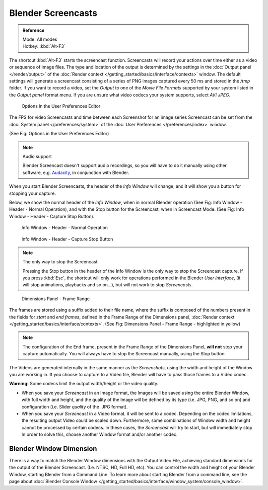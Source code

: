 
..    TODO/Review: {{Review}} .


*******************
Blender Screencasts
*******************

.. admonition:: Reference
   :class: refbox

   | Mode:     All modes
   | Hotkey:   :kbd:`Alt-F3`


The shortcut :kbd:`Alt-F3` starts the screencast function.
Screencasts will record your actions over time either as a video or sequence of image files.
The type and location of the output is determined by the settings in the
:doc:`Output panel </render/output>` of the :doc:`Render context </getting_started/basics/interface/contexts>` window.
The default settings will generate a screencast consisting of a series of PNG images captured
every 50 ms and stored in the */tmp* folder. If you want to record a video, set the
*Output* to one of the *Movie File Formats* supported by your system
listed in the *Output panel* format menu.
If you are unsure what video codecs your system supports, select *AVI JPEG*.


.. figure:: /images/Vitals-Screencast-Small-User-Preferences-System.jpg

   Options in the User Preferences Editor


The FPS for video Screencasts and time between each Screenshot for an image series Screencast
can be set from the
:doc:`System panel </preferences/system>` of the
:doc:`User Preferences </preferences/index>` window.

(See Fig: Options in the User Preferences Editor)


.. note:: Audio support

   Blender Screencast doesn't support audio recordings,
   so you will have to do it manually using other software, e.g.
   `Audacity <http://audacity.sourceforge.net/>`__, in conjunction with Blender.


When you start Blender Screencasts, the header of the *Info Window* will change,
and it will show you a button for stopping your capture.

Below, we show the normal header of the *Info Window*,
when in normal Blender operation (See Fig: Info Window - Header - Normal Operation),
and with the Stop button for the Screencast, when in Screencast Mode. (See Fig:
Info Window - Header - Capture Stop Button).


.. figure:: /images/Vitals-Screencast-Small-Header-Info-Window-Normal.jpg

   Info Window - Header - Normal Operation


.. figure:: /images/Vitals-Screencast-Small-Header-Info-Window-Stop.jpg

   Info Window - Header - Capture Stop Button

.. note:: The only way to stop the Screencast

   Pressing the Stop button in the header of the Info Window is the only way to stop the Screencast capture.
   If you press :kbd:`Esc`, the shortcut will only work for operations
   performed in the Blender *User Interface*, (it will stop animations, playbacks and so on...),
   but will not work to stop *Screencasts*.


.. figure:: /images/Vitals-Screencast-Frame-Range-Sufix.jpg

   Dimensions Panel - Frame Range


The frames are stored using a suffix added to their file name,
where the suffix is composed of the numbers present in the fields for *start* and *end frames*,
defined in the Frame Range of the Dimensions panel,
:doc:`Render context </getting_started/basics/interface/contexts>`.
(See Fig: Dimensions Panel - Frame Range - highlighted in yellow)

.. note::

   The configuration of the End frame, present in the Frame Range of the Dimensions Panel,
   **will not** stop your capture automatically.
   You will always have to stop the Screencast manually, using the Stop button.


The Videos are generated internally in the same manner as the *Screenshots*,
using the width and height of the Window you are working in.
If you choose to capture to a Video file,
Blender will have to pass those frames to a Video codec.

**Warning:** Some codecs limit the output width/height or the video quality.


- When you save your *Screencast* in an Image format,
  the Images will be saved using the entire Blender Window, with full width and height,
  and the quality of the Image will be defined by its type (i.e. JPG, PNG, and so on)
  and configuration (i.e. Slider *quality* of the .JPG format).
- When you save your *Screencast* in a Video format, it will be sent to a codec.
  Depending on the codec limitations, the resulting output Video could be scaled down.
  Furthermore, some combinations of Window width and height cannot be processed by certain codecs.
  In these cases, the *Screencast* will try to start, but will immediately stop.
  In order to solve this, choose another Window format and/or another codec.


Blender Window Dimension
========================

There is a way to match the Blender Window dimensions with the Output Video File,
achieving standard dimensions for the output of the Blender Screencast. (I.e. NTSC, HD,
Full HD, etc).
You can control the width and height of your Blender Window, starting Blender from a Command Line.
To learn more about starting Blender from a command line,
see the page about :doc:`Blender Console Window </getting_started/basics/interface/window_system/console_window>`.

